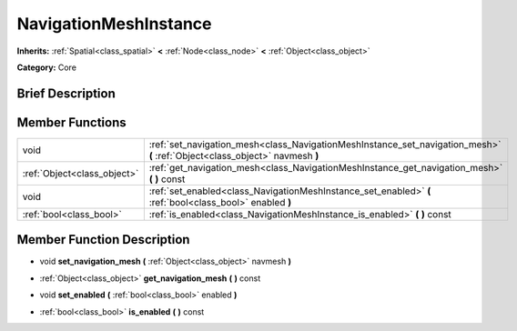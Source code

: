 .. _class_NavigationMeshInstance:

NavigationMeshInstance
======================

**Inherits:** :ref:`Spatial<class_spatial>` **<** :ref:`Node<class_node>` **<** :ref:`Object<class_object>`

**Category:** Core

Brief Description
-----------------



Member Functions
----------------

+------------------------------+--------------------------------------------------------------------------------------------------------------------------------+
| void                         | :ref:`set_navigation_mesh<class_NavigationMeshInstance_set_navigation_mesh>`  **(** :ref:`Object<class_object>` navmesh  **)** |
+------------------------------+--------------------------------------------------------------------------------------------------------------------------------+
| :ref:`Object<class_object>`  | :ref:`get_navigation_mesh<class_NavigationMeshInstance_get_navigation_mesh>`  **(** **)** const                                |
+------------------------------+--------------------------------------------------------------------------------------------------------------------------------+
| void                         | :ref:`set_enabled<class_NavigationMeshInstance_set_enabled>`  **(** :ref:`bool<class_bool>` enabled  **)**                     |
+------------------------------+--------------------------------------------------------------------------------------------------------------------------------+
| :ref:`bool<class_bool>`      | :ref:`is_enabled<class_NavigationMeshInstance_is_enabled>`  **(** **)** const                                                  |
+------------------------------+--------------------------------------------------------------------------------------------------------------------------------+

Member Function Description
---------------------------

.. _class_NavigationMeshInstance_set_navigation_mesh:

- void  **set_navigation_mesh**  **(** :ref:`Object<class_object>` navmesh  **)**

.. _class_NavigationMeshInstance_get_navigation_mesh:

- :ref:`Object<class_object>`  **get_navigation_mesh**  **(** **)** const

.. _class_NavigationMeshInstance_set_enabled:

- void  **set_enabled**  **(** :ref:`bool<class_bool>` enabled  **)**

.. _class_NavigationMeshInstance_is_enabled:

- :ref:`bool<class_bool>`  **is_enabled**  **(** **)** const


